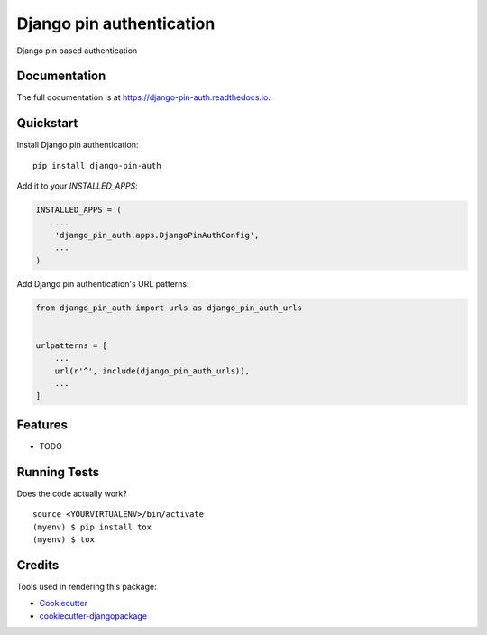 =============================
Django pin authentication
=============================

.. image:: https://badge.fury.io/py/django-pin-auth.svg
    :target: https://badge.fury.io/py/django-pin-auth

.. image:: https://travis-ci.org/matiboy/django-pin-auth.svg?branch=master
    :target: https://travis-ci.org/matiboy/django-pin-auth

.. image:: https://codecov.io/gh/matiboy/django-pin-auth/branch/master/graph/badge.svg
    :target: https://codecov.io/gh/matiboy/django-pin-auth

Django pin based authentication

Documentation
-------------

The full documentation is at https://django-pin-auth.readthedocs.io.

Quickstart
----------

Install Django pin authentication::

    pip install django-pin-auth

Add it to your `INSTALLED_APPS`:

.. code-block:: python

    INSTALLED_APPS = (
        ...
        'django_pin_auth.apps.DjangoPinAuthConfig',
        ...
    )

Add Django pin authentication's URL patterns:

.. code-block:: python

    from django_pin_auth import urls as django_pin_auth_urls


    urlpatterns = [
        ...
        url(r'^', include(django_pin_auth_urls)),
        ...
    ]

Features
--------

* TODO

Running Tests
-------------

Does the code actually work?

::

    source <YOURVIRTUALENV>/bin/activate
    (myenv) $ pip install tox
    (myenv) $ tox

Credits
-------

Tools used in rendering this package:

*  Cookiecutter_
*  `cookiecutter-djangopackage`_

.. _Cookiecutter: https://github.com/audreyr/cookiecutter
.. _`cookiecutter-djangopackage`: https://github.com/pydanny/cookiecutter-djangopackage
